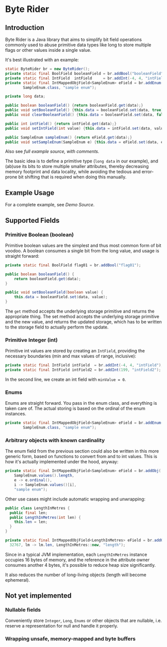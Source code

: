 * Byte Rider
** Introduction

Byte Rider is a Java library that aims to simplify bit field operations commonly
used to abuse primitive data types like long to store multiple flags or other
values inside a single value.

It's best illustrated with an example:

#+NAME: example
#+BEGIN_SRC java
	static ByteRider br = new ByteRider();
	private static final BoolField booleanField = br.addBool("booleanField");
	private static final IntField  intField     = br.addInt(-4, 4, "intField");
	private static final IntMappedObjField<SampleEnum> eField = br.addEnum(
			SampleEnum.class, "sample enum");

	private long data;

	public boolean booleanField() {return booleanField.get(data);}
	public void setBooleanField() {this.data = booleanField.set(data, true);}
	public void clearBooleanField() {this.data = booleanField.set(data, false);}

	public int intField() {return intField.get(data);}
	public void setIntField(int value) {this.data = intField.set(data, value);}

	public SampleEnum sampleEnum() {return eField.get(data);}
	public void setSampleEnum(SampleEnum e) {this.data = eField.set(data, e);}
#+END_SRC

Also see [[src/test/java/org/kulturguerilla/byterider/ByteRiderDemo.java][full example source, with comments.]]

The basic idea is to define a primitive type (~long data~ in our example), and
(ab)use its bits to store multiple smaller attributes, thereby decreasing memory
footprint and data locality, while avoiding the tedious and error-prone bit
shifting that is required when doing this manually.

** Example Usage

For a complete example, see [[src/test/java/org/kulturguerilla/byterider/ByteRiderDemo.java][Demo Source]].

** Supported Fields
*** Primitive Boolean (boolean)

Primitive boolean values are the simplest and thus most common form of bit voodoo.
A boolean consumes a single bit from the long value, and usage is straight forward:

#+BEGIN_SRC java
private static final BoolField flag01 = br.addBool("flag01");

public boolean booleanField() {
	return booleanField.get(data);
}

public void setBooleanField(boolean value) {
	this.data = booleanField.set(data, value);
}
#+END_SRC

The ~get~ method accepts the underlying storage primitive and returns the
appropriate thing. The set method accepts the underlying storage primitive
and the new value, and returns the updated storage, which has to be written
to the storage field to actually perform the update.
*** Primitive Integer (int)

Primitive int values are stored by creating an ~IntField~, providing the
necessary boundaries (min and max values of range, inclusive):

#+BEGIN_SRC java
	private static final IntField intField  = br.addInt(-4, 4, "intField");
	private static final IntField intField2 = br.addInt(199, "intField2");
#+END_SRC

In the second line, we create an int field with ~minValue = 0~.

*** Enums

Enums are straight forward. You pass in the enum class, and everything is taken
care of. The actual storing is based on the ordinal of the enum instances.

#+BEGIN_SRC java
	private static final IntMappedObjField<SampleEnum> eField = br.addEnum(
			SampleEnum.class, "sample enum");
#+END_SRC

*** Arbitrary objects with known cardinality

The enum field from the previous section could also be written in this more
generic form, based on functions to convert from and to int values. This is
how it's actually implemented under the hood, anyway:

#+BEGIN_SRC java
private static final IntMappedObjField<SampleEnum> eField = br.addObj(
	SampleEnum.values().length,
	e -> e.ordinal(),
	i -> SampleEnum.values()[i],
	"sample enum");
#+END_SRC

Other use cases might include automatic wrapping and unwrapping:

#+BEGIN_SRC java
public class LengthInMetres {
  public final len;
  public LengthInMetres(int len) {
    this.len = len;
  }
}
#+END_SRC

#+BEGIN_SRC java
private static final IntMappedObjField<LengthInMetres> eField = br.addObj(
  32767, lm -> lm.len, LengthInMetres::new, "length");
#+END_SRC

Since in a typical JVM implementation, each ~LengthInMetres~ instance occupies
16 bytes of memory, and the reference in the attribute owner consumes another
4 bytes, it's possible to reduce heap size significantly.

It also reduces the number of long-living objects (length will become ephemeral).

** Not yet implemented
*** Nullable fields
Conveniently store ~Integer~, ~Long~, ~Enums~ or other objects that are nullable,
i.e. reserve a representation for null and handle it properly.

*** Wrapping unsafe, memory-mapped and byte buffers
